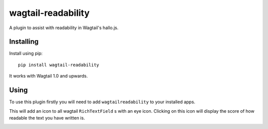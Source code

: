 ===============
wagtail-readability
===============

A plugin to assist with readability in Wagtail's hallo.js.

Installing
==========

Install using pip::

    pip install wagtail-readability

It works with Wagtail 1.0 and upwards.

Using
=====

To use this plugin firstly you will need to add ``wagtailreadability`` to your installed apps.

This will add an icon to all wagtail ``RichTextField`` s with an eye icon. Clicking on this icon will display the score of how
readable the text you have written is.

.. image:: https://i.imgur.com/dgjvuI3.png
